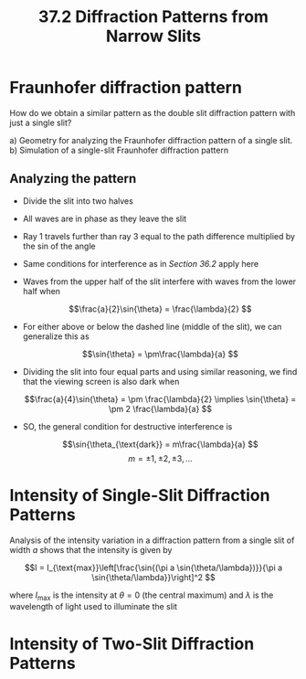 #+title: 37.2 Diffraction Patterns from Narrow Slits
#+startup: latexpreview inlineimages

* Fraunhofer diffraction pattern
How do we obtain a similar pattern as the double slit diffraction pattern with just a single slit?

[[./imgs/fraunhofer.png]]

a) Geometry for analyzing the Fraunhofer diffraction pattern of a single slit.
b) Simulation of a single-slit Fraunhofer  diffraction pattern

** Analyzing the pattern

[[./imgs/analyze372.png]]

+ Divide the slit into two halves
+ All waves are in phase as they leave the slit
+ Ray 1 travels further than ray 3 equal to the path difference multiplied by the sin of the angle
+ Same conditions for interference as in [[~/Documents/PHYS-B4C/Chapter 36/Reading/36-2.org][Section 36.2]] apply here
+ Waves from the upper half of the slit interfere with waves from the lower half when

  \[\frac{a}{2}\sin{\theta} = \frac{\lambda}{2} \]

+ For either above or below the dashed line (middle of the slit), we can generalize this as

  \[\sin{\theta} = \pm\frac{\lambda}{a} \]

+ Dividing the slit into four equal parts and using similar reasoning, we find that the viewing screen is also dark when

  \[\frac{a}{4}\sin{\theta} = \pm \frac{\lambda}{2} \implies \sin{\theta} = \pm 2 \frac{\lambda}{a} \]

+ SO, the general condition for destructive interference is

  \[\sin{\theta_{\text{dark}} = m\frac{\lambda}{a} \]        \[m = \pm 1, \pm 2, \pm 3,...  \]


* Intensity of Single-Slit Diffraction Patterns

Analysis of the intensity variation in a diffraction pattern from a single slit of width $a$ shows that the intensity is given by

\[I = I_{\text{max}}\left[\frac{\sin{(\pi a \sin{\theta/\lambda})}}{\pi a \sin{\theta/\lambda}}\right]^2 \]

where $I_{\text{max}}$ is the intensity at $\theta = 0$ (the central maximum) and $\lambda$ is the wavelength of light used to illuminate the slit

[[./imgs/I-max.png]]


* Intensity of Two-Slit Diffraction Patterns
